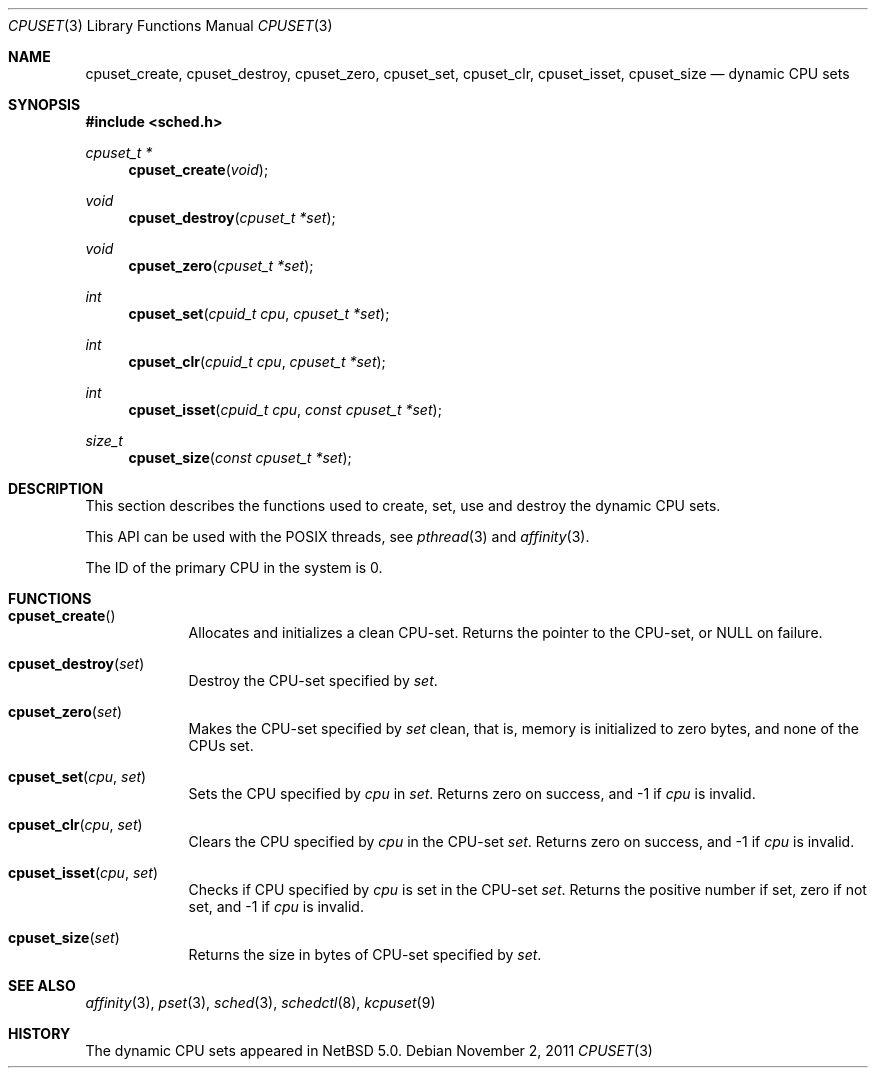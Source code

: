 .\"	$NetBSD$
.\"
.\" Copyright (c) 2008 The NetBSD Foundation, Inc.
.\" All rights reserved.
.\"
.\" This code is derived from software contributed to The NetBSD Foundation
.\" by Mindaugas Rasiukevicius <rmind at NetBSD org>.
.\"
.\" Redistribution and use in source and binary forms, with or without
.\" modification, are permitted provided that the following conditions
.\" are met:
.\" 1. Redistributions of source code must retain the above copyright
.\"    notice, this list of conditions and the following disclaimer.
.\" 2. Redistributions in binary form must reproduce the above copyright
.\"    notice, this list of conditions and the following disclaimer in the
.\"    documentation and/or other materials provided with the distribution.
.\"
.\" THIS SOFTWARE IS PROVIDED BY THE NETBSD FOUNDATION, INC. AND CONTRIBUTORS
.\" ``AS IS'' AND ANY EXPRESS OR IMPLIED WARRANTIES, INCLUDING, BUT NOT LIMITED
.\" TO, THE IMPLIED WARRANTIES OF MERCHANTABILITY AND FITNESS FOR A PARTICULAR
.\" PURPOSE ARE DISCLAIMED.  IN NO EVENT SHALL THE FOUNDATION OR CONTRIBUTORS
.\" BE LIABLE FOR ANY DIRECT, INDIRECT, INCIDENTAL, SPECIAL, EXEMPLARY, OR
.\" CONSEQUENTIAL DAMAGES (INCLUDING, BUT NOT LIMITED TO, PROCUREMENT OF
.\" SUBSTITUTE GOODS OR SERVICES; LOSS OF USE, DATA, OR PROFITS; OR BUSINESS
.\" INTERRUPTION) HOWEVER CAUSED AND ON ANY THEORY OF LIABILITY, WHETHER IN
.\" CONTRACT, STRICT LIABILITY, OR TORT (INCLUDING NEGLIGENCE OR OTHERWISE)
.\" ARISING IN ANY WAY OUT OF THE USE OF THIS SOFTWARE, EVEN IF ADVISED OF THE
.\" POSSIBILITY OF SUCH DAMAGE.
.\"
.Dd November 2, 2011
.Dt CPUSET 3
.Os
.Sh NAME
.Nm cpuset_create ,
.Nm cpuset_destroy ,
.Nm cpuset_zero ,
.Nm cpuset_set ,
.Nm cpuset_clr ,
.Nm cpuset_isset ,
.Nm cpuset_size
.Nd dynamic CPU sets
.Sh SYNOPSIS
.In sched.h
.Ft cpuset_t *
.Fn cpuset_create "void"
.Ft void
.Fn cpuset_destroy "cpuset_t *set"
.Ft void
.Fn cpuset_zero "cpuset_t *set"
.Ft int
.Fn cpuset_set "cpuid_t cpu" "cpuset_t *set"
.Ft int
.Fn cpuset_clr "cpuid_t cpu" "cpuset_t *set"
.Ft int
.Fn cpuset_isset "cpuid_t cpu" "const cpuset_t *set"
.Ft size_t
.Fn cpuset_size "const cpuset_t *set"
.Sh DESCRIPTION
This section describes the functions used to create, set, use and destroy
the dynamic CPU sets.
.Pp
This API can be used with the POSIX threads, see
.Xr pthread 3
and
.Xr affinity 3 .
.Pp
The ID of the primary CPU in the system is 0.
.Sh FUNCTIONS
.Bl -tag -width compact
.It Fn cpuset_create
Allocates and initializes a clean CPU-set.
Returns the pointer to the CPU-set, or
.Dv NULL
on failure.
.It Fn cpuset_destroy set
Destroy the CPU-set specified by
.Fa set .
.It Fn cpuset_zero set
Makes the CPU-set specified by
.Fa set
clean, that is, memory is initialized to zero bytes, and none of
the CPUs set.
.It Fn cpuset_set cpu set
Sets the CPU specified by
.Fa cpu
in
.Fa set .
Returns zero on success, and \-1 if
.Fa cpu
is invalid.
.It Fn cpuset_clr cpu set
Clears the CPU specified by
.Fa cpu
in the CPU-set
.Fa set .
Returns zero on success, and \-1 if
.Fa cpu
is invalid.
.It Fn cpuset_isset cpu set
Checks if CPU specified by
.Fa cpu
is set in the CPU-set
.Fa set .
Returns the positive number if set, zero if not set, and \-1 if
.Fa cpu
is invalid.
.It Fn cpuset_size set
Returns the size in bytes of CPU-set specified by
.Fa set .
.El
.Sh SEE ALSO
.Xr affinity 3 ,
.Xr pset 3 ,
.Xr sched 3 ,
.Xr schedctl 8 ,
.Xr kcpuset 9
.Sh HISTORY
The dynamic CPU sets appeared in
.Nx 5.0 .
